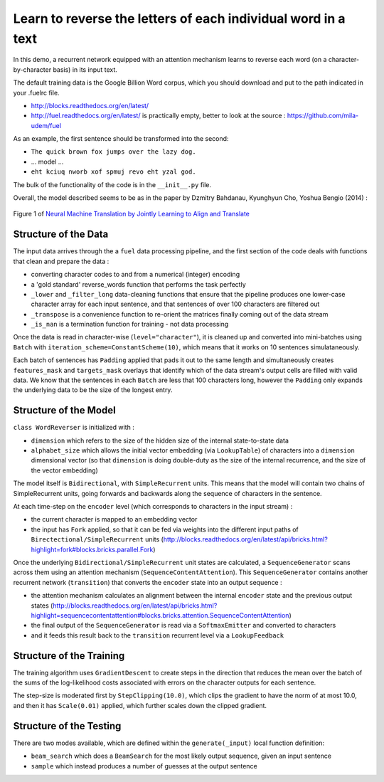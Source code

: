 Learn to reverse the letters of each individual word in a text
================================================================

In this demo, a recurrent network equipped with an attention mechanism
learns to reverse each word (on a character-by-character basis) in its input text. 

The default training data is the Google Billion Word corpus, 
which you should download and put to the path indicated in your .fuelrc file.

* http://blocks.readthedocs.org/en/latest/
* http://fuel.readthedocs.org/en/latest/ is practically empty, better to look 
  at the source : https://github.com/mila-udem/fuel

As an example, the first sentence should be transformed into the second:

* ``The quick brown fox jumps over the lazy dog.`` 
* ... model ...
* ``eht kciuq nworb xof spmuj revo eht yzal god.`` 


The bulk of the functionality of the code is in the ``__init__.py`` file.

Overall, the model described seems to be as in the paper by Dzmitry Bahdanau, Kyunghyun Cho, Yoshua Bengio (2014) :

.. figure:: 1409.0473v6.Figure1.438x549.png
   :width: 219px
   :align: center
   :alt: Figure 1

   Figure 1 of `Neural Machine Translation by Jointly Learning to Align and Translate <http://arxiv.org/abs/1409.0473>`_


Structure of the Data
--------------------------

The input data arrives through the a ``fuel`` data processing pipeline,
and the first section of the code deals with functions that clean and prepare the
data :

* converting character codes to and from a numerical (integer) encoding 
* a 'gold standard' reverse_words function that performs the task perfectly
* ``_lower`` and ``_filter_long`` data-cleaning functions that ensure that the 
  pipeline produces one lower-case character array for each input sentence,
  and that sentences of over 100 characters are filtered out
* ``_transpose`` is a convenience function to re-orient the matrices finally coming out of the data stream
* ``_is_nan`` is a termination function for training - not data processing

Once the data is read in character-wise (``level="character"``), it
is cleaned up and converted into mini-batches using ``Batch`` with 
``iteration_scheme=ConstantScheme(10)``, which means that it works on 10 
sentences simulataneously.  

Each batch of sentences has ``Padding`` applied
that pads it out to the same length and simultaneously creates ``features_mask`` 
and ``targets_mask`` overlays that identify which of the data stream's output cells 
are filled with valid data.  We know that the sentences in each ``Batch`` are 
less that 100 characters long, however the ``Padding`` only expands the 
underlying data to be the size of the longest entry.


Structure of the Model
--------------------------

``class WordReverser`` is initialized with :

* ``dimension`` which refers to the size of the hidden size of the internal state-to-state data
* ``alphabet_size`` which allows the initial vector embedding (via ``LookupTable``) of characters into 
  a ``dimension`` dimensional vector (so that ``dimension`` is doing double-duty as the
  size of the internal recurrence, and the size of the vector embedding)

The model itself is ``Bidirectional``, with ``SimpleRecurrent`` units.  This means
that the model will contain two chains of SimpleRecurrent units, going forwards and
backwards along the sequence of characters in the sentence.

At each time-step on the ``encoder`` level (which corresponds to 
characters in the input stream) :

* the current character is mapped to an embedding vector
* the input has ``Fork`` applied, so that it can be fed via weights into 
  the different input paths of ``Birectectional/SimpleRecurrent`` units 
  (http://blocks.readthedocs.org/en/latest/api/bricks.html?highlight=fork#blocks.bricks.parallel.Fork)

Once the underlying ``Bidirectional/SimpleRecurrent`` unit states are calculated, 
a ``SequenceGenerator`` scans across them using an attention mechanism 
(``SequenceContentAttention``).  This ``SequenceGenerator`` contains another 
recurrent network (``transition``) that converts the ``encoder`` state into
an output sequence : 

* the attention mechanism calculates an alignment between the internal ``encoder`` 
  state and the previous output states
  (http://blocks.readthedocs.org/en/latest/api/bricks.html?highlight=sequencecontentattention#blocks.bricks.attention.SequenceContentAttention)
* the final output of the ``SequenceGenerator`` is read via a ``SoftmaxEmitter`` and converted to characters 
* and it feeds this result back to the ``transition`` recurrent level 
  via a ``LookupFeedback``



Structure of the Training
--------------------------

The training algorithm uses ``GradientDescent`` to create 
steps in the direction that reduces 
the mean over 
the batch of 
the sums of 
the log-likelihood costs associated with 
errors on the character outputs for 
each sentence.

The step-size is moderated first by ``StepClipping(10.0)``, 
which clips the gradient to have the norm of at most 10.0,
and then it has ``Scale(0.01)`` applied, 
which further scales down the clipped gradient.



Structure of the Testing
--------------------------

There are two modes available, which are defined within the ``generate(_input)`` 
local function definition: 

* ``beam_search`` which does a ``BeamSearch`` for the most likely output sequence, given an input sentence
* ``sample`` which instead produces a number of guesses at the output sentence

